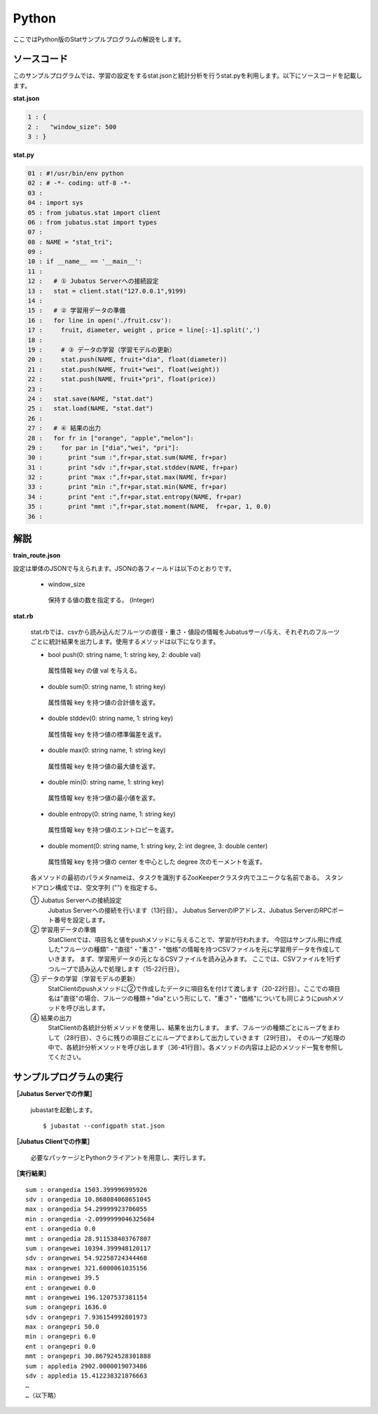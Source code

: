 Python
==================

ここではPython版のStatサンプルプログラムの解説をします。

--------------------------------
ソースコード
--------------------------------

このサンプルプログラムでは、学習の設定をするstat.jsonと統計分析を行うstat.pyを利用します。以下にソースコードを記載します。

**stat.json**

.. code-block:: python

 1 : {
 2 :   "window_size": 500
 3 : }
 

**stat.py**

.. code-block:: python

 01 : #!/usr/bin/env python
 02 : # -*- coding: utf-8 -*-
 03 : 
 04 : import sys
 05 : from jubatus.stat import client
 06 : from jubatus.stat import types
 07 : 
 08 : NAME = "stat_tri";
 09 : 
 10 : if __name__ == '__main__':
 11 : 
 12 :   # ① Jubatus Serverへの接続設定
 13 :   stat = client.stat("127.0.0.1",9199)
 14 : 
 15 :   # ② 学習用データの準備
 16 :   for line in open('./fruit.csv'):
 17 :     fruit, diameter, weight , price = line[:-1].split(',')
 18 :     
 19 :     # ③ データの学習（学習モデルの更新）
 20 :     stat.push(NAME, fruit+"dia", float(diameter))
 21 :     stat.push(NAME, fruit+"wei", float(weight))
 22 :     stat.push(NAME, fruit+"pri", float(price))
 23 : 
 24 :   stat.save(NAME, "stat.dat")
 25 :   stat.load(NAME, "stat.dat")
 26 : 
 27 :   # ④ 結果の出力
 28 :   for fr in ["orange", "apple","melon"]:
 29 :     for par in ["dia","wei", "pri"]:
 30 :       print "sum :",fr+par,stat.sum(NAME, fr+par)
 31 :       print "sdv :",fr+par,stat.stddev(NAME, fr+par)
 32 :       print "max :",fr+par,stat.max(NAME, fr+par)
 33 :       print "min :",fr+par,stat.min(NAME, fr+par)
 34 :       print "ent :",fr+par,stat.entropy(NAME, fr+par)
 35 :       print "mmt :",fr+par,stat.moment(NAME,  fr+par, 1, 0.0)
 36 : 


--------------------------------
解説
--------------------------------

**train_route.json**

設定は単体のJSONで与えられます。JSONの各フィールドは以下のとおりです。

 * window_size
 
  保持する値の数を指定する。 (Integer)
  

**stat.rb**

 stat.rbでは、csvから読み込んだフルーツの直径・重さ・値段の情報をJubatusサーバ与え、それぞれのフルーツごとに統計結果を出力します。使用するメソッドは以下になります。
 
 * bool push(0: string name, 1: string key, 2: double val)

  属性情報 key の値 val を与える。

 * double sum(0: string name, 1: string key)

  属性情報 key を持つ値の合計値を返す。

 * double stddev(0: string name, 1: string key)

  属性情報 key を持つ値の標準偏差を返す。

 * double max(0: string name, 1: string key)

  属性情報 key を持つ値の最大値を返す。

 * double min(0: string name, 1: string key)

  属性情報 key を持つ値の最小値を返す。

 * double entropy(0: string name, 1: string key)

  属性情報 key を持つ値のエントロピーを返す。

 * double moment(0: string name, 1: string key, 2: int degree, 3: double center)

  属性情報 key を持つ値の center を中心とした degree 次のモーメントを返す。



 各メソッドの最初のパラメタnameは、タスクを識別するZooKeeperクラスタ内でユニークな名前である。 スタンドアロン構成では、空文字列 ("") を指定する。

 ① Jubatus Serverへの接続設定
  Jubatus Serverへの接続を行います（13行目）。
  Jubatus ServerのIPアドレス、Jubatus ServerのRPCポート番号を設定します。
  
 ② 学習用データの準備
  StatClientでは、項目名と値をpushメソッドに与えることで、学習が行われます。
  今回はサンプル用に作成した"フルーツの種類"・"直径"・"重さ"・"価格"の情報を持つCSVファイルを元に学習用データを作成していきます。
  まず、学習用データの元となるCSVファイルを読み込みます。 ここでは、CSVファイルを1行ずつループで読み込んで処理します（15-22行目）。 
  
 ③ データの学習（学習モデルの更新）
  StatClientのpushメソッドに②で作成したデータに項目名を付けて渡します（20-22行目）。ここでの項目名は"直径"の場合、フルーツの種類＋"dia"という形にして、"重さ"・"価格"についても同じようにpushメソッドを呼び出します。
  
 ④ 結果の出力
  StatClientの各統計分析メソッドを使用し、結果を出力します。
  まず、フルーツの種類ごとにループをまわして（28行目）、さらに残りの項目ごとにループでまわして出力していきます（29行目）。
  そのループ処理の中で、各統計分析メソッドを呼び出します（36-41行目）。各メソッドの内容は上記のメソッド一覧を参照してください。
  

-------------------------------------
サンプルプログラムの実行
-------------------------------------

**［Jubatus Serverでの作業］**

 jubastatを起動します。
 
 ::
 
  $ jubastat --configpath stat.json
 

**［Jubatus Clientでの作業］**

 必要なパッケージとPythonクライアントを用意し、実行します。
 
**［実行結果］**

::

 sum : orangedia 1503.399996995926
 sdv : orangedia 10.868084068651045
 max : orangedia 54.29999923706055
 min : orangedia -2.0999999046325684
 ent : orangedia 0.0
 mmt : orangedia 28.911538403767807
 sum : orangewei 10394.399948120117
 sdv : orangewei 54.92258724344468
 max : orangewei 321.6000061035156
 min : orangewei 39.5
 ent : orangewei 0.0
 mmt : orangewei 196.1207537381154
 sum : orangepri 1636.0
 sdv : orangepri 7.936154992801973
 max : orangepri 50.0
 min : orangepri 6.0
 ent : orangepri 0.0
 mmt : orangepri 30.867924528301888
 sum : appledia 2902.0000019073486
 sdv : appledia 15.412238321876663
 …
 …（以下略）
